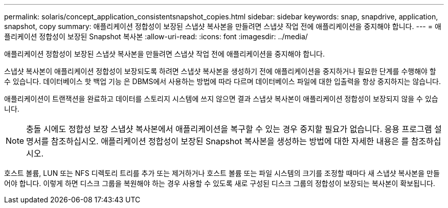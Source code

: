 ---
permalink: solaris/concept_application_consistentsnapshot_copies.html 
sidebar: sidebar 
keywords: snap, snapdrive, application, snapshot, copy 
summary: 애플리케이션 정합성이 보장된 스냅샷 복사본을 만들려면 스냅샷 작업 전에 애플리케이션을 중지해야 합니다. 
---
= 애플리케이션 정합성이 보장된 Snapshot 복사본
:allow-uri-read: 
:icons: font
:imagesdir: ../media/


[role="lead"]
애플리케이션 정합성이 보장된 스냅샷 복사본을 만들려면 스냅샷 작업 전에 애플리케이션을 중지해야 합니다.

스냅샷 복사본이 애플리케이션 정합성이 보장되도록 하려면 스냅샷 복사본을 생성하기 전에 애플리케이션을 중지하거나 필요한 단계를 수행해야 할 수 있습니다. 데이터베이스 핫 백업 기능 은 DBMS에서 사용하는 방법에 따라 다르며 데이터베이스 파일에 대한 입출력을 항상 중지하지는 않습니다.

애플리케이션이 트랜잭션을 완료하고 데이터를 스토리지 시스템에 쓰지 않으면 결과 스냅샷 복사본이 애플리케이션 정합성이 보장되지 않을 수 있습니다.


NOTE: 충돌 시에도 정합성 보장 스냅샷 복사본에서 애플리케이션을 복구할 수 있는 경우 중지할 필요가 없습니다. 응용 프로그램 설명서를 참조하십시오. 애플리케이션 정합성이 보장된 Snapshot 복사본을 생성하는 방법에 대한 자세한 내용은 를 참조하십시오.

호스트 볼륨, LUN 또는 NFS 디렉토리 트리를 추가 또는 제거하거나 호스트 볼륨 또는 파일 시스템의 크기를 조정할 때마다 새 스냅샷 복사본을 만들어야 합니다. 이렇게 하면 디스크 그룹을 복원해야 하는 경우 사용할 수 있도록 새로 구성된 디스크 그룹의 정합성이 보장되는 복사본이 확보됩니다.
